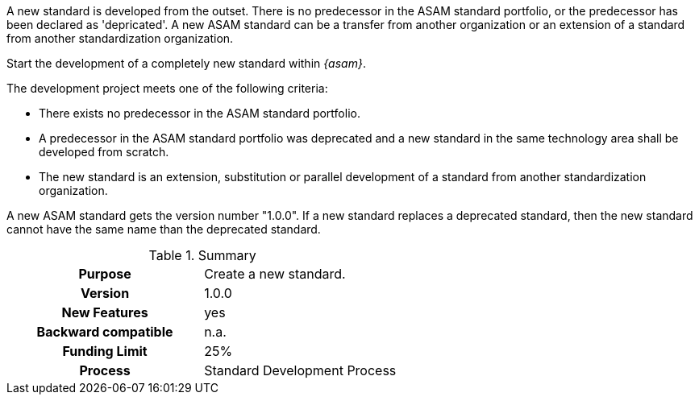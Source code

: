 
//tag::short[]
A new standard is developed from the outset.
There is no predecessor in the ASAM standard portfolio, or the predecessor has been declared as 'depricated'.
A new ASAM standard can be a transfer from another organization or an extension of a standard from another standardization organization.
//end::short[]

//tag::long[]
Start the development of a completely new standard within __{asam}__.

The development project meets one of the following criteria:

* There exists no predecessor in the ASAM standard portfolio.
* A predecessor in the ASAM standard portfolio was deprecated and a new standard in the same technology area shall be developed from scratch.
* The new standard is an extension, substitution or parallel development of a standard from another standardization organization.

A new ASAM standard gets the version number "1.0.0".
If a new standard replaces a deprecated standard, then the new standard cannot have the same name than the deprecated standard.

//tag::table[]
.Summary
[cols="1h,1"]
|===
|Purpose
| Create a new standard.

|Version
| 1.0.0

|New Features
| yes

|Backward compatible
| n.a.

|Funding Limit
| 25%

|Process
| Standard Development Process

|===
//end::table[]
//end::long[]

